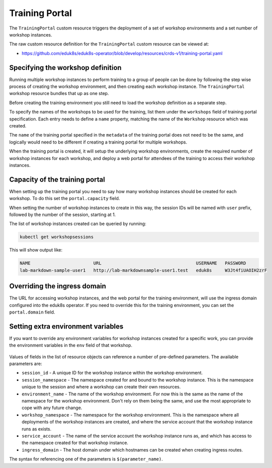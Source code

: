 Training Portal
===============

The ``TrainingPortal`` custom resource triggers the deployment of a set of workshop environments and a set number of workshop instances.

The raw custom resource definition for the ``TrainingPortal`` custom resource can be viewed at:

* https://github.com/eduk8s/eduk8s-operator/blob/develop/resources/crds-v1/training-portal.yaml

Specifying the workshop definition
----------------------------------

Running multiple workshop instances to perform training to a group of people can be done by following the step wise process of creating the workshop environment, and then creating each workshop instance. The ``TrainingPortal`` workshop resource bundles that up as one step.

Before creating the training environment you still need to load the workshop definition as a separate step.

To specify the names of the workshops to be used for the training, list them under the ``workshops`` field of training portal specification. Each entry needs to define a ``name`` property, matching the name of the ``Workshop`` resource which was created.

.. code-block:: yaml
    :emphasize-lines: 8-9

    apiVersion: training.eduk8s.io/v1alpha1
    kind: TrainingPortal
    metadata:
      name: lab-markdown-sample
    spec:
      portal:
        capacity: 1
      workshops:
      - name: lab-markdown-sample

The ``name`` of the training portal specified in the ``metadata`` of the training portal does not need to be the same, and logically would need to be different if creating a training portal for multiple workshops.

When the training portal is created, it will setup the underlying workshop environments, create the required number of workshop instances for each workshop, and deploy a web portal for attendees of the training to access their workshop instances.

Capacity of the training portal
-------------------------------

When setting up the training portal you need to say how many workshop instances should be created for each workshop. To do this set the ``portal.capacity`` field.

.. code-block:: yaml
    :emphasize-lines: 6-7

    apiVersion: training.eduk8s.io/v1alpha1
    kind: TrainingPortal
    metadata:
      name: lab-markdown-sample
    spec:
      portal:
        capacity: 8
      workshops:
      - name: lab-markdown-sample

When setting the number of workshop instances to create in this way, the session IDs will be named with ``user`` prefix, followed by the number of the session, starting at 1.

The list of workshop instances created can be queried by running:

.. code-block:: text

    kubectl get workshopsessions

This will show output like:

.. code-block:: text

    NAME                        URL                                    USERNAME   PASSWORD
    lab-markdown-sample-user1   http://lab-markdownsample-user1.test   eduk8s     W3Jt4fiUAOIH2zrF

Overriding the ingress domain
-----------------------------

The URL for accessing workshop instances, and the web portal for the training environment, will use the ingress domain configured into the eduk8s operator. If you need to override this for the training environment, you can set the ``portal.domain`` field.

  .. code-block:: yaml
      :emphasize-lines: 8

      apiVersion: training.eduk8s.io/v1alpha1
      kind: TrainingPortal
      metadata:
        name: lab-markdown-sample
      spec:
        portal:
          capacity: 1
          domain: training.eduk8s.io
        workshops:
        - name: lab-markdown-sample

Setting extra environment variables
-----------------------------------

If you want to override any environment variables for workshop instances created for a specific work, you can provide the environment variables in the ``env`` field of that workshop.

  .. code-block:: yaml
      :emphasize-lines: 10-12

      apiVersion: training.eduk8s.io/v1alpha1
      kind: TrainingPortal
      metadata:
        name: lab-markdown-sample
      spec:
        portal:
          capacity: 1
        workshops:
        - name: lab-markdown-sample
          env:
          - name: REGISTRY_HOST
            value: registry.eduk8s.io

Values of fields in the list of resource objects can reference a number of pre-defined parameters. The available parameters are:

* ``session_id`` - A unique ID for the workshop instance within the workshop environment.
* ``session_namespace`` - The namespace created for and bound to the workshop instance. This is the namespace unique to the session and where a workshop can create their own resources.
* ``environment_name`` - The name of the workshop environment. For now this is the same as the name of the namespace for the workshop environment. Don't rely on them being the same, and use the most appropriate to cope with any future change.
* ``workshop_namespace`` - The namespace for the workshop environment. This is the namespace where all deployments of the workshop instances are created, and where the service account that the workshop instance runs as exists.
* ``service_account`` - The name of the service account the workshop instance runs as, and which has access to the namespace created for that workshop instance.
* ``ingress_domain`` - The host domain under which hostnames can be created when creating ingress routes.

The syntax for referencing one of the parameters is ``$(parameter_name)``.
